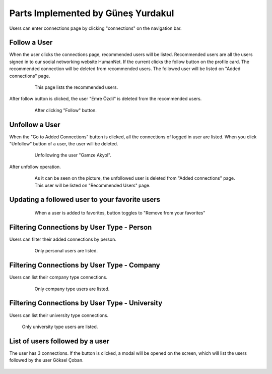 Parts Implemented by Güneş Yurdakul
=================================

Users can enter connections page by clicking "connections" on the navigation bar.

Follow a User
------------

When the user clicks the connections page, recommended users will be listed. Recommended users are all the  users signed in
to our social networking website HumanNet.
If the current clicks the follow button on the profile card. The recommended connection will be deleted from recommended users. The followed user will be listed on "Added connections" page.
   .. figure:: images/member5/db51.PNG
      :scale: 50 %
      :alt: map to buried treasure

      This page lists the recommended users.

After follow button is clicked, the user "Emre Özdil" is deleted from the recommended users.

   .. figure:: images/member5/db52.PNG
      :scale: 50 %
      :alt: map to buried treasure

      After clicking "Follow" button.

Unfollow a User
-----------

When the "Go to Added Connections" button is clicked, all the connections of logged in user are listed.
When you click "Unfollow" button of a user, the user will be deleted.

   .. figure:: images/member5/db53.PNG
      :scale: 50 %
      :alt: map to buried treasure

      Unfollowing the user "Gamze Akyol".

After unfollow operation.

   .. figure:: images/member5/db54.PNG
      :scale: 50 %
      :alt: map to buried treasure

      As it can be seen on the picture, the unfollowed user is deleted from "Added connections" page. This user will be
      listed on "Recommended Users" page.

Updating a followed user to your favorite users
---------------

   .. figure:: images/member5/db55.PNG
      :scale: 50 %
      :alt: map to buried treasure

      When a user is added to favorites, button toggles to "Remove from your favorites"

Filtering Connections by User Type - Person
----------

Users can filter their added connections by person.

   .. figure:: images/member5/db55u.PNG
      :scale: 50 %
      :alt: map to buried treasure

      Only personal users are listed.

Filtering Connections by User Type - Company
---------------------------------------------

Users can list their company type connections.

   .. figure:: images/member5/db56.PNG
      :scale: 50 %
      :alt: map to buried treasure

      Only company type users are listed.

Filtering Connections by User Type - University
----------

Users can list their university type connections.

    .. figure:: images/member5/db57.PNG
      :scale: 50 %
      :alt: map to buried treasure

    Only university type users are listed.

List of users followed by a user
----------

The user has 3 connections. If the button is clicked, a modal will be opened on the screen, which will list the users
followed by the user Göksel Çoban.

    .. figure:: images/member5/a.PNG
      :scale: 50 %
      :alt: map to buried treasure

    .. figure:: images/member5/a1.PNG
      :scale: 50 %
      :alt: map to buried treasure
